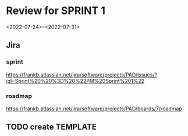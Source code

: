 * Review for SPRINT 1
<2022-07-24>--<2022-07-31>

** Jira
*** sprint
https://frankb.atlassian.net/jira/software/projects/PAD/issues/?jql=Sprint%20%20%3D%20%22PM%20Sprint%201%22
*** roadmap
https://frankb.atlassian.net/jira/software/projects/PAD/boards/7/roadmap
** TODO create TEMPLATE
